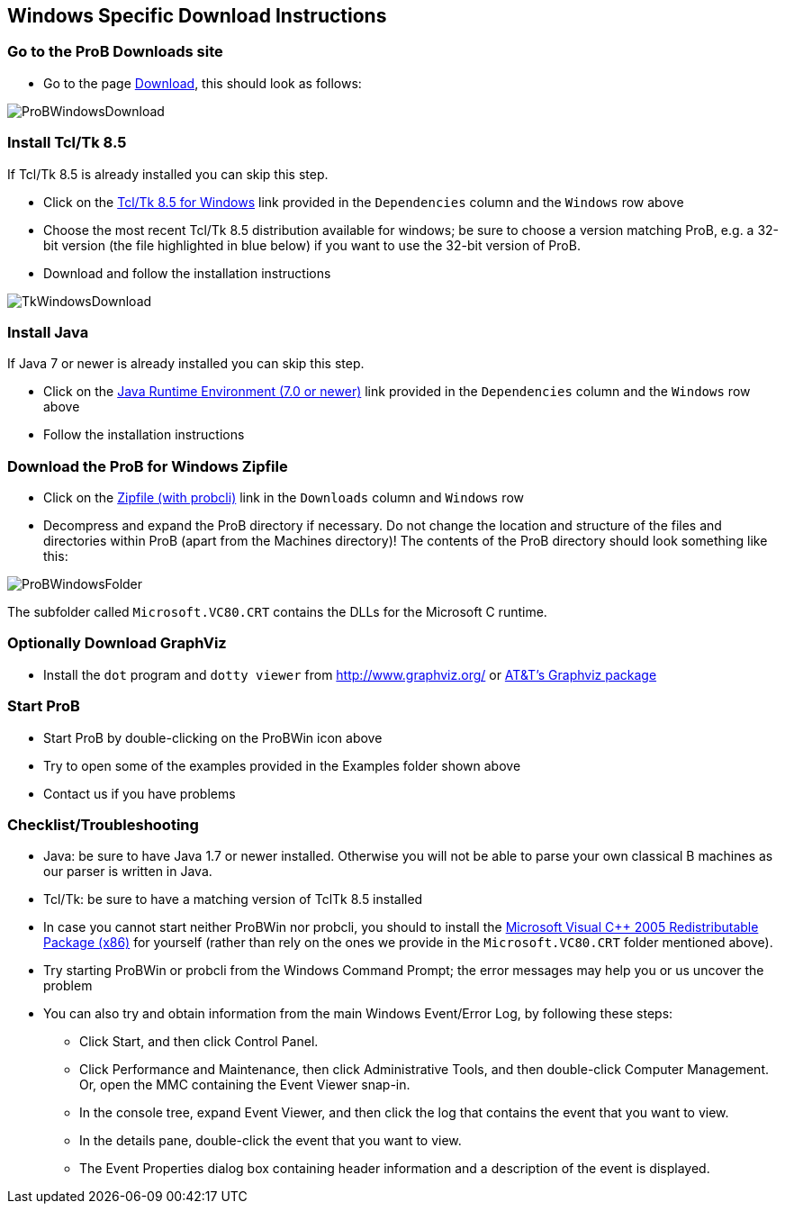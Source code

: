 [[windows-specific-download-instructions]]
== Windows Specific Download Instructions

[[go-to-the-prob-downloads-site]]
=== Go to the ProB Downloads site

* Go to the page
https://www3.hhu.de/stups/prob/index.php/Download[Download],
this should look as follows:

image::ProBWindowsDownload.png[]

[[install-tcltk-8.5]]
=== Install Tcl/Tk 8.5

If Tcl/Tk 8.5 is already installed you can skip this step.

* Click on the http://downloads.activestate.com/ActiveTcl/releases/[Tcl/Tk 8.5 for
Windows] link provided in the `Dependencies` column and the
`Windows` row above
* Choose the most recent Tcl/Tk 8.5 distribution available for windows;
be sure to choose a version matching ProB, e.g. a 32-bit version (the
file highlighted in blue below) if you want to use the 32-bit version of
ProB.
* Download and follow the installation instructions

image::TkWindowsDownload.png[]

[[install-java]]
=== Install Java

If Java 7 or newer is already installed you can skip this step.

* Click on the http://java.com/en/[Java Runtime Environment (7.0 or
newer)] link provided in the `Dependencies` column and the `Windows` row above
* Follow the installation instructions

[[download-the-prob-for-windows-zipfile]]
=== Download the ProB for Windows Zipfile

* Click on the https://www3.hhu.de/stups/downloads/[Zipfile
(with probcli)] link in the `Downloads` column and `Windows` row
* Decompress and expand the ProB directory if necessary. Do not change
the location and structure of the files and directories within ProB
(apart from the Machines directory)! The contents of the ProB directory
should look something like this:

image::ProBWindowsFolder.png[]

The subfolder called `Microsoft.VC80.CRT` contains the DLLs for the
Microsoft C runtime.

[[optionally-download-graphviz]]
=== Optionally Download GraphViz

* Install the `dot` program and `dotty viewer` from
http://www.graphviz.org/ or http://www.research.att.com/sw/tools/graphviz/[AT&T's Graphviz package]

[[start-prob]]
=== Start ProB

* Start ProB by double-clicking on the ProBWin icon above
* Try to open some of the examples provided in the Examples folder shown above
* Contact us if you have problems

[[checklist-troubleshooting]]
=== Checklist/Troubleshooting

* Java: be sure to have Java 1.7 or newer installed. Otherwise you will
not be able to parse your own classical B machines as our parser is
written in Java.

* Tcl/Tk: be sure to have a matching version of TclTk 8.5 installed

* In case you cannot start neither ProBWin nor probcli, you should to
install the
https://www.microsoft.com/en-us/download/details.aspx?id=3387[Microsoft
Visual C++ 2005 Redistributable Package (x86)] for yourself (rather than
rely on the ones we provide in the `Microsoft.VC80.CRT` folder
mentioned above).

* Try starting ProBWin or probcli from the Windows Command Prompt; the
error messages may help you or us uncover the problem

* You can also try and obtain information from the main Windows
Event/Error Log, by following these steps:
** Click Start, and then click Control Panel.
** Click Performance and Maintenance, then click Administrative Tools,
and then double-click Computer Management. Or, open the MMC containing
the Event Viewer snap-in.
** In the console tree, expand Event Viewer, and then click the log that
contains the event that you want to view.
** In the details pane, double-click the event that you want to view.
** The Event Properties dialog box containing header information and a
description of the event is displayed.
